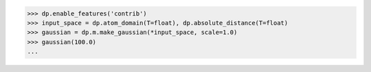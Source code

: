 >>> dp.enable_features('contrib')
>>> input_space = dp.atom_domain(T=float), dp.absolute_distance(T=float)
>>> gaussian = dp.m.make_gaussian(*input_space, scale=1.0)
>>> gaussian(100.0)
...